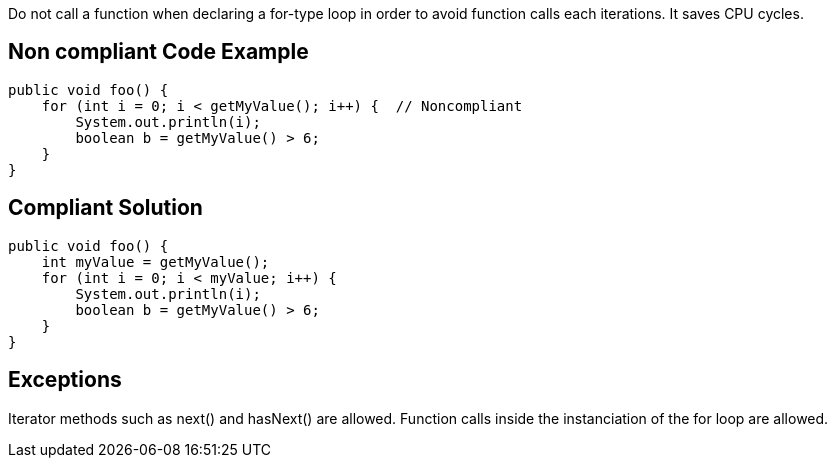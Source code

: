 Do not call a function when declaring a for-type loop in order to avoid function calls each iterations. It saves CPU cycles.

== Non compliant Code Example

[source,java]
----
public void foo() {
    for (int i = 0; i < getMyValue(); i++) {  // Noncompliant
        System.out.println(i);
        boolean b = getMyValue() > 6;
    }
}
----

== Compliant Solution

[source,java]
----
public void foo() {
    int myValue = getMyValue();
    for (int i = 0; i < myValue; i++) {
        System.out.println(i);
        boolean b = getMyValue() > 6;
    }
}
----

== Exceptions
Iterator methods such as next() and hasNext() are allowed.
Function calls inside the instanciation of the for loop are allowed.